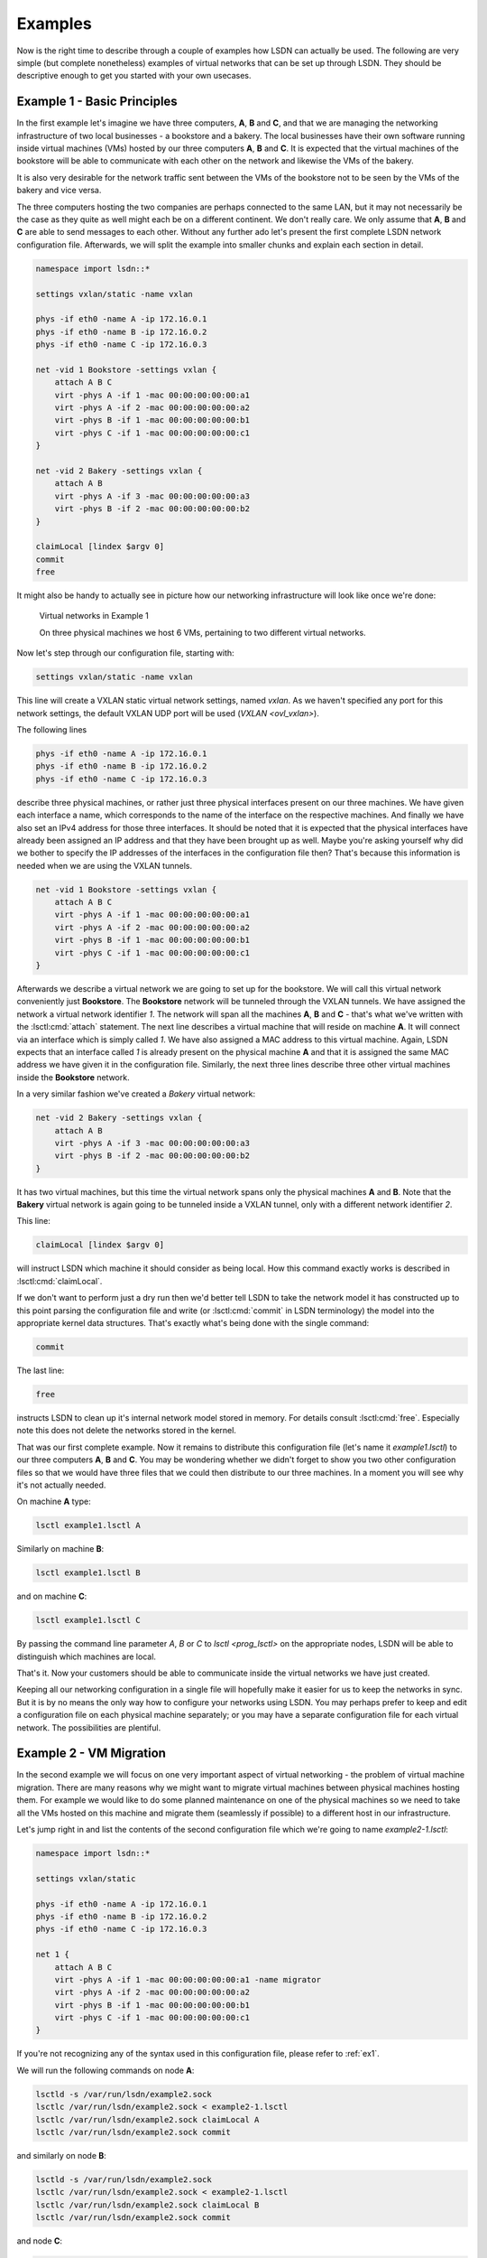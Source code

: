 .. _ex:

========
Examples
========

Now is the right time to describe through a couple of examples how LSDN can
actually be used. The following are very simple (but complete nonetheless)
examples of virtual networks that can be set up through LSDN. They should be
descriptive enough to get you started with your own usecases.

.. _ex1:

----------------------------
Example 1 - Basic Principles
----------------------------

In the first example let's imagine we have three computers, **A**, **B** and **C**,
and that we are managing the networking infrastructure of two local businesses -
a bookstore and a bakery. The local businesses have their own software running
inside virtual machines (VMs) hosted by our three computers **A**, **B** and **C**.
It is expected that the virtual machines of the bookstore will be able to
communicate with each other on the network and likewise the VMs of the bakery.

It is also very desirable for the network traffic sent between the VMs of the
bookstore not to be seen by the VMs of the bakery and vice versa.

The three computers hosting the two companies are perhaps connected to the same
LAN, but it may not necessarily be the case as they quite as well might each be
on a different continent. We don't really care. We only assume that **A**, **B**
and **C** are able to send messages to each other. Without any further ado let's
present the first complete LSDN network configuration file. Afterwards, we will
split the example into smaller chunks and explain each section in detail.

.. code-block:: tcl

    namespace import lsdn::*

    settings vxlan/static -name vxlan

    phys -if eth0 -name A -ip 172.16.0.1
    phys -if eth0 -name B -ip 172.16.0.2
    phys -if eth0 -name C -ip 172.16.0.3

    net -vid 1 Bookstore -settings vxlan {
        attach A B C
        virt -phys A -if 1 -mac 00:00:00:00:00:a1
        virt -phys A -if 2 -mac 00:00:00:00:00:a2
        virt -phys B -if 1 -mac 00:00:00:00:00:b1
        virt -phys C -if 1 -mac 00:00:00:00:00:c1
    }

    net -vid 2 Bakery -settings vxlan {
        attach A B
        virt -phys A -if 3 -mac 00:00:00:00:00:a3
        virt -phys B -if 2 -mac 00:00:00:00:00:b2
    }

    claimLocal [lindex $argv 0]
    commit
    free

It might also be handy to actually see in picture how our networking
infrastructure will look like once we're done:

.. figure:: Example1.svg
    :scale: 50 %

    Virtual networks in Example 1

    On three physical machines we host 6 VMs, pertaining to two different virtual networks.

Now let's step through our configuration file, starting with:

.. code-block:: tcl

    settings vxlan/static -name vxlan

This line will create a VXLAN static virtual network settings, named
*vxlan*. As we haven't specified any port for this network settings, the
default VXLAN UDP port will be used (`VXLAN <ovl_vxlan>`).

The following lines

.. code-block:: tcl

    phys -if eth0 -name A -ip 172.16.0.1
    phys -if eth0 -name B -ip 172.16.0.2
    phys -if eth0 -name C -ip 172.16.0.3

describe three physical machines, or rather just three physical interfaces
present on our three machines. We have given each interface a name, which
corresponds to the name of the interface on the respective machines. And finally
we have also set an IPv4 address for those three interfaces. It should be noted
that it is expected that the physical interfaces have already been assigned an
IP address and that they have been brought up as well. Maybe you're asking
yourself why did we bother to specify the IP addresses of the interfaces in the
configuration file then? That's because this information is needed when we are
using the VXLAN tunnels.

.. code-block:: tcl

    net -vid 1 Bookstore -settings vxlan {
        attach A B C
        virt -phys A -if 1 -mac 00:00:00:00:00:a1
        virt -phys A -if 2 -mac 00:00:00:00:00:a2
        virt -phys B -if 1 -mac 00:00:00:00:00:b1
        virt -phys C -if 1 -mac 00:00:00:00:00:c1
    }

Afterwards we describe a virtual network we are going to set up for the
bookstore. We will call this virtual network conveniently just **Bookstore**.
The **Bookstore** network will be tunneled through the VXLAN tunnels. We have
assigned the network a virtual network identifier *1*. The network will span all
the machines **A**, **B** and **C** - that's what we've written with the :lsctl:cmd:`attach`
statement. The next line describes a virtual machine that will reside on machine
**A**. It will connect via an interface which is simply called *1*. We have also
assigned a MAC address to this virtual machine. Again, LSDN expects that an
interface called *1* is already present on the physical machine **A** and that it
is assigned the same MAC address we have given it in the configuration file.
Similarly, the next three lines describe three other virtual machines inside the
**Bookstore** network.

In a very similar fashion we've created a *Bakery* virtual network:

.. code-block:: tcl

    net -vid 2 Bakery -settings vxlan {
        attach A B
        virt -phys A -if 3 -mac 00:00:00:00:00:a3
        virt -phys B -if 2 -mac 00:00:00:00:00:b2
    }

It has two virtual machines, but this time the virtual network spans only the
physical machines **A** and **B**. Note that the **Bakery** virtual network is again
going to be tunneled inside a VXLAN tunnel, only with a different network
identifier *2*.

This line:

.. code-block:: tcl

    claimLocal [lindex $argv 0]

will instruct LSDN which machine it should consider as being local. How this
command exactly works is described in :lsctl:cmd:`claimLocal`.

If we don't want to perform just a dry run then we'd better tell LSDN to take
the network model it has constructed up to this point parsing the configuration
file and write (or :lsctl:cmd:`commit` in LSDN terminology) the model into the
appropriate kernel data structures. That's exactly what's being done with the
single command:

.. code-block:: tcl

    commit

The last line:

.. code-block:: tcl

    free

instructs LSDN to clean up it's internal network model stored in memory. For
details consult :lsctl:cmd:`free`. Especially note this does not delete the
networks stored in the kernel.

That was our first complete example. Now it remains to distribute this
configuration file (let's name it *example1.lsctl*) to our three computers **A**,
**B** and **C**. You may be wondering whether we didn't forget to show you two other
configuration files so that we would have three files that we could then
distribute to our three machines. In a moment you will see why it's not actually
needed.

On machine **A** type:

.. code-block:: bash

    lsctl example1.lsctl A

Similarly on machine **B**:

.. code-block:: bash

    lsctl example1.lsctl B

and on machine **C**:

.. code-block:: bash

    lsctl example1.lsctl C

By passing the command line parameter *A*, *B* or *C* to `lsctl <prog_lsctl>`
on the appropriate nodes, LSDN will be able to distinguish which machines are
local.

That's it. Now your customers should be able to communicate inside the virtual
networks we have just created.

Keeping all our networking configuration in a single file will hopefully make it
easier for us to keep the networks in sync. But it is by no means the only way
how to configure your networks using LSDN. You may perhaps prefer to keep and
edit a configuration file on each physical machine separately; or you may have a
separate configuration file for each virtual network. The possibilities are
plentiful.

.. _ex2:

------------------------
Example 2 - VM Migration
------------------------

In the second example we will focus on one very important aspect of virtual
networking - the problem of virtual machine migration. There are many reasons
why we might want to migrate virtual machines between physical machines hosting
them. For example we would like to do some planned maintenance on one of the
physical machines so we need to take all the VMs hosted on this machine and
migrate them (seamlessly if possible) to a different host in our infrastructure.

Let's jump right in and list the contents of the second configuration file which
we're going to name *example2-1.lsctl*:

.. code-block:: tcl

    namespace import lsdn::*

    settings vxlan/static

    phys -if eth0 -name A -ip 172.16.0.1
    phys -if eth0 -name B -ip 172.16.0.2
    phys -if eth0 -name C -ip 172.16.0.3

    net 1 {
        attach A B C
        virt -phys A -if 1 -mac 00:00:00:00:00:a1 -name migrator
        virt -phys A -if 2 -mac 00:00:00:00:00:a2
        virt -phys B -if 1 -mac 00:00:00:00:00:b1
        virt -phys C -if 1 -mac 00:00:00:00:00:c1
    }

If you're not recognizing any of the syntax used in this configuration file,
please refer to :ref:`ex1`.

We will run the following commands on node **A**:

.. code-block:: bash

    lsctld -s /var/run/lsdn/example2.sock
    lsctlc /var/run/lsdn/example2.sock < example2-1.lsctl
    lsctlc /var/run/lsdn/example2.sock claimLocal A
    lsctlc /var/run/lsdn/example2.sock commit

and similarly on node **B**:

.. code-block:: bash

    lsctld -s /var/run/lsdn/example2.sock
    lsctlc /var/run/lsdn/example2.sock < example2-1.lsctl
    lsctlc /var/run/lsdn/example2.sock claimLocal B
    lsctlc /var/run/lsdn/example2.sock commit

and node **C**:

.. code-block:: bash

    lsctld -s /var/run/lsdn/example2.sock
    lsctlc /var/run/lsdn/example2.sock < example2-1.lsctl
    lsctlc /var/run/lsdn/example2.sock claimLocal C
    lsctlc /var/run/lsdn/example2.sock commit

Again, the VMs inside the virtual network should now be able to reach each other
on the network.

Maybe after some time we realize it would be better to move the *migrator*
VM from node **A** to node **B**. We instruct LSDN to migrate this virtual machine
with the following commands run on each of the machines **A**, **B** and **C**:

.. code-block:: bash

    lsctlc /var/run/lsdn/example2.sock virt -phys B -if 2 -name migrator -net 1
    lsctlc /var/run/lsdn/example2.sock commit

What effectively happened is the *migrator* VM was disconnected from the virtual
network on node **A** and reconnected back again on node **B**.

It is important to note we have to perform this update on all nodes **A**, **B** and
**C**. Had we decided to create for example a vlan virtual network then we
wouldn't have to update the LSDN netmodel on machine **C**. Regardless of the
network settings type (e.g. VXLAN, GENEVE) created for out virtual networks, it
is always safe to run the same updates on all physical machines hosting the
virtual networks even if some nodes might not be impacted by any of the
performed change.

.. _ex3:

---------------------------
Example 3 - Traffic Shaping
---------------------------

In this example we are going to build on the :ref:`ex1`, but this time we are going
to demonstrate ways how we can shape the network traffic inside out virtual
networks. We will shape the traffic with firewall and Quality of Service (QoS
for short) rules. These rules will be specified for individual VMs. It will be
somewhat of a contrived example, but it will demonstrate the concepts well.
There will be just one virtual network with four VMs (**A**, **B**, **C** and
**D**). Schematically the scenario will look like this:

.. graphviz::

    digraph {
        rankdir=LR;

        A [ label="A\n------------\n40kb"; ]
        B [ label="B\n------------\n20kb"; ]
        C [ label="C\n------------\n10kb"; ]
        D [ label="D\n------------\n20kb"; ]

        A -> B
        B -> C
        C -> D
        D -> A
        B -> D

        { rank=same; B, D }
    }

The VMs will be able to send network packets only along the edges in the figure
above. The virtual network is also shaping the outgoing network bandwidth of
each VM (allocated bandwidth is depicted inside each node).

A transcription of this network setup with LSDN:

.. code-block:: tcl

    namespace import lsdn::*

    settings vlan

    phys -if eth0 -name a

    net 1 {
        attach a
        virt -phys a -if 1 -name A {
            rule out 1 drop -dstIp 192.168.0.3
            rule out 2 drop -dstIp 192.168.0.4
            rule in 3 drop -srcIp 192.168.0.2
            rule in 4 drop -srcIp 192.168.0.3

            rate out -avg 40kb -burstRate 40kb -burst 40kb
        }
        virt -phys a -if 2 -name B {
            rule out 1 drop -dstIp 192.168.0.1
            rule in 2 drop -srcIp 192.168.0.3
            rule in 3 drop -srcIp 192.168.0.4

            rate out -avg 20kb -burstRate 20kb -burst 20kb
        }
        virt -phys a -if 3 -name C {
            rule out 1 drop -dstIp 192.168.0.1
            rule out 2 drop -dstIp 192.168.0.2
            rule in 3 drop -srcIp 192.168.0.1
            rule in 4 drop -srcIp 192.168.0.4

            rate out -avg 10kb -burstRate 10kb -burst 10kb
        }
        virt -phys a -if 4 -name D {
            rule out 1 drop -dstIp 192.168.0.2
            rule out 2 drop -dstIp 192.168.0.3
            rule in 1 drop -srcIp 192.168.0.1

            rate out -avg 20kb -burstRate 20kb -burst 20kb
        }
    }

    claimLocal [lindex $argv 0]
    commit
    free

Let's have a look at all the firewall and QoS rules of one of the virtual
machines:

.. code-block:: tcl

    virt -phys a -if 2 -name B {
        rule out 1 drop -dstIp 192.168.0.1
        rule in 2 drop -srcIp 192.168.0.3
        rule in 3 drop -srcIp 192.168.0.4

        rate out -avg 20kb -burstRate 20kb -burst 20kb
    }

The first rule will drop any outgoing traffic with destination IP address
192.168.0.1. The next two rules will drop any traffic incoming from IP
addresses 192.168.0.3 or 192.168.0.4. If you take a look at the diagram of our
virtual network these are exactly the firewall rules that will ensure that
**VM B** will be able to send packets to **VM C** and **VM D**, but not to
**VM A** and will be able receive packets only from **VM A**. The last rule
installs a QoS rule. It sets the bandwidth for **VM B** with an average rate,
burst rate and burst all set to *20kb*. All the rate parameters are described
in :lsctl:cmd:`rate`.

Similarly you can check the rules for **VM A**, **VM C** and **VM D** and see
for yourself they match with our intentation from the sketch above.

You should already be comfortable with the rest of the instructions in the
configuration file. If not, please start with :ref:`ex1`.

It's a fun exercise to build distributed software that keeps broadcasting a
single (UDP) packet with content "A" from within **VM A** to all other VMs in
the virtual network at the maximum rate possible. Each other VM upon reception
of a packet will append it's own name to the contents of the packet and
broadcast this amended packet to all other VMs in the virtual network. **VM A**
upon reception of a packet will dump this packet in a log file and drop this
packet. What patterns do you expect to see in this log file after some time?

.. todo:: make references throughtout the examples to other parts of the doc
.. todo:: add e.g. a dhcp, gateway example?
.. todo:: choose better parameters for the third example
